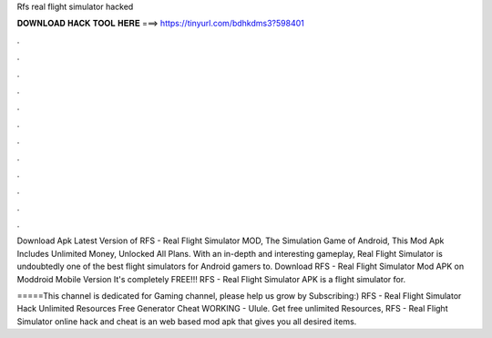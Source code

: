 Rfs real flight simulator hacked



𝐃𝐎𝐖𝐍𝐋𝐎𝐀𝐃 𝐇𝐀𝐂𝐊 𝐓𝐎𝐎𝐋 𝐇𝐄𝐑𝐄 ===> https://tinyurl.com/bdhkdms3?598401



.



.



.



.



.



.



.



.



.



.



.



.

Download Apk Latest Version of RFS - Real Flight Simulator MOD, The Simulation Game of Android, This Mod Apk Includes Unlimited Money, Unlocked All Plans. With an in-depth and interesting gameplay, Real Flight Simulator is undoubtedly one of the best flight simulators for Android gamers to. Download RFS - Real Flight Simulator Mod APK on Moddroid Mobile Version It's completely FREE!!! RFS - Real Flight Simulator APK is a flight simulator for.

=====This channel is dedicated for Gaming channel, please help us grow by Subscribing:) RFS - Real Flight Simulator Hack Unlimited Resources Free Generator Cheat WORKING - Ulule. Get free unlimited Resources, RFS - Real Flight Simulator online hack and cheat is an web based mod apk that gives you all desired items.
